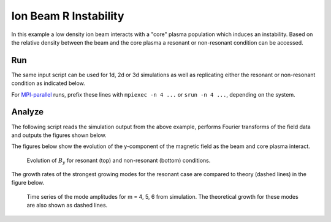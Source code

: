 .. _examples-ohm-solver-ion-beam-instability:

Ion Beam R Instability
======================

In this example a low density ion beam interacts with a "core" plasma population which induces an instability.
Based on the relative density between the beam and the core plasma a resonant or non-resonant condition can
be accessed.

Run
---

The same input script can be used for 1d, 2d or 3d simulations as well as
replicating either the resonant or non-resonant condition as indicated below.

.. dropdown:: Script ``PICMI_inputs.py``

   .. literalinclude:: PICMI_inputs.py
      :language: python3
      :caption: You can copy this file from ``Examples/Tests/ohm_solver_ion_beam_instability/PICMI_inputs.py``.

For `MPI-parallel <https://www.mpi-forum.org>`__ runs, prefix these lines with ``mpiexec -n 4 ...`` or ``srun -n 4 ...``, depending on the system.

.. tab-set::

   .. tab-item:: Resonant case

      Execute:

      .. code-block:: bash

         python3 PICMI_inputs.py -dim {1/2/3} --resonant

   .. tab-item:: Non-resonant case

      Execute:

      .. code-block:: bash

         python3 PICMI_inputs.py -dim {1/2/3}

Analyze
-------

The following script reads the simulation output from the above example, performs
Fourier transforms of the field data and outputs the figures shown below.

.. dropdown:: Script ``analysis.py``

   .. literalinclude:: analysis.py
      :language: python3
      :caption: You can copy this file from ``Examples/Tests/ohm_solver_ion_beam_instability/analysis.py``.

The figures below show the evolution of the y-component of the magnetic field as the beam and
core plasma interact.

.. figure:: https://user-images.githubusercontent.com/40245517/217923933-6bdb65cb-7d26-40d8-8687-7dd75274bd48.png
   :alt: Resonant ion beam R instability
   :width: 70%

.. figure:: https://user-images.githubusercontent.com/40245517/217925983-b91d6482-69bc-43c1-8c7d-23ebe7c69d49.png
   :alt: Non-resonant ion beam R instability
   :width: 70%

   Evolution of :math:`B_y` for resonant (top) and non-resonant (bottom) conditions.

The growth rates of the strongest growing modes for the resonant case are compared
to theory (dashed lines) in the figure below.

.. figure:: https://github.com/ECP-WarpX/WarpX/assets/40245517/a94bb6e5-30e9-4d8f-9e6b-844dc8f51d17
   :alt: Resonant ion beam R instability growth rates
   :width: 50%

   Time series of the mode amplitudes for m = 4, 5, 6 from simulation. The
   theoretical growth for these modes are also shown as dashed lines.
